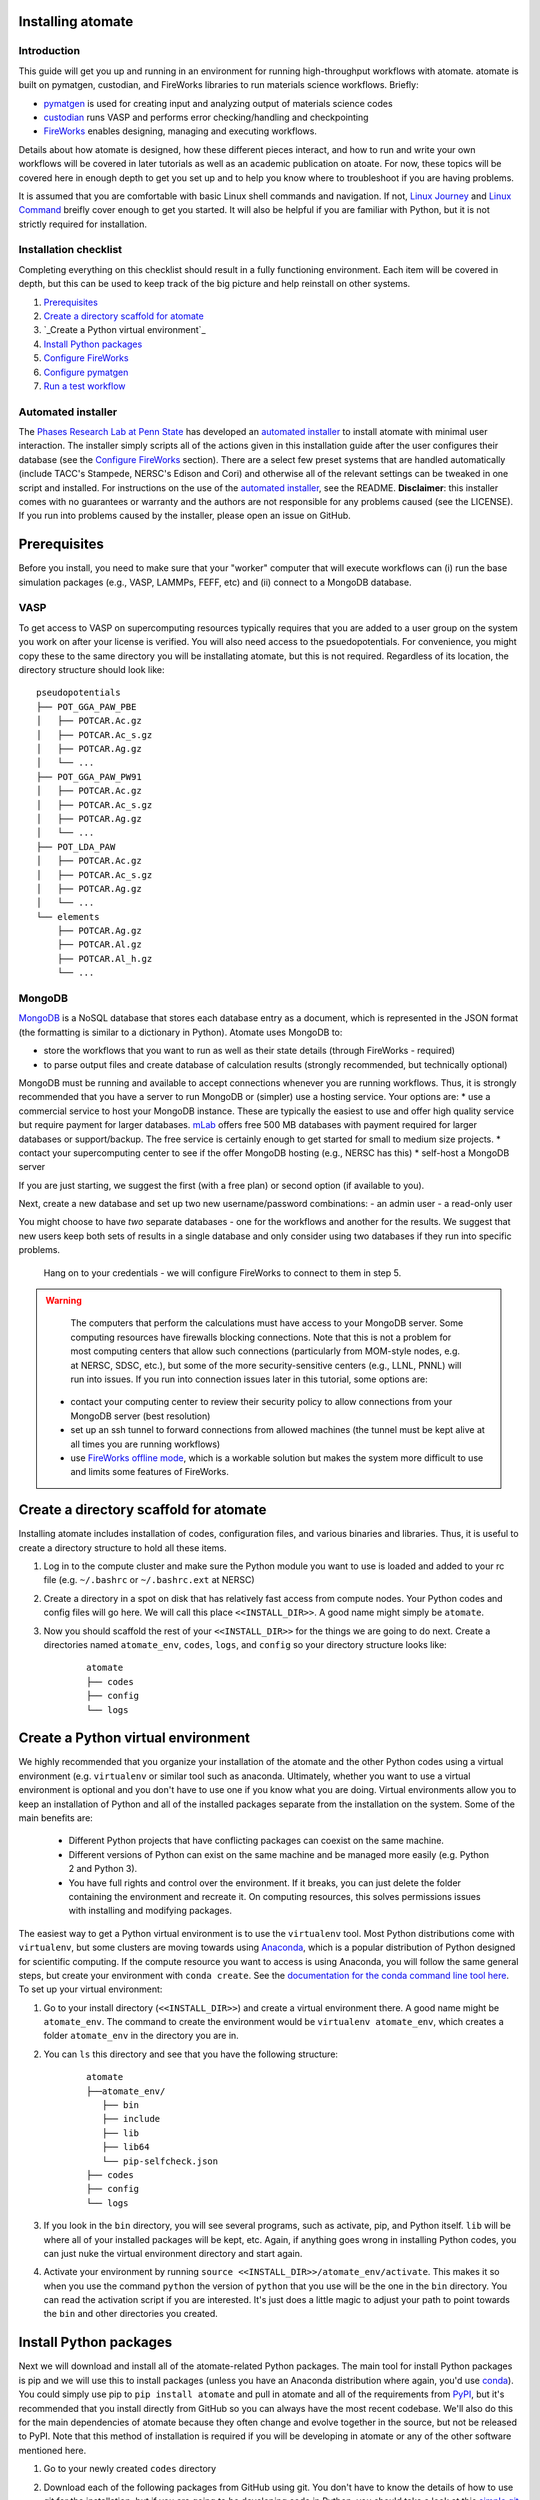 .. title:: Installing atomate
.. _installation tutorial:

==================
Installing atomate
==================

Introduction
============

This guide will get you up and running in an environment for running high-throughput workflows with atomate. atomate is built on pymatgen, custodian, and FireWorks libraries to run materials science workflows. Briefly:

* pymatgen_ is used for creating input and analyzing output of materials science codes
* custodian_ runs VASP and performs error checking/handling and checkpointing
* FireWorks_ enables designing, managing and executing workflows.

Details about how atomate is designed, how these different pieces interact, and how to run and write your own workflows will be covered in later tutorials as well as an academic publication on atoate. For now, these topics will be covered here in enough depth to get you set up and to help you know where to troubleshoot if you are having problems.

It is assumed that you are comfortable with basic Linux shell commands and navigation. If not, `Linux Journey`_ and `Linux Command`_ breifly cover enough to get you started. It will also be helpful if you are familiar with Python, but it is not strictly required for installation.

.. _pymatgen: http://pymatgen.org
.. _custodian: https://materialsproject.github.io/custodian/
.. _FireWorks: https://pythonhosted.org/FireWorks/
.. _Linux Command: http://linuxcommand.org/lc3_learning_the_shell.php
.. _Linux Journey: https://linuxjourney.com/lesson/the-shell


Installation checklist
======================

Completing everything on this checklist should result in a fully functioning environment. Each item will be covered in depth, but this can be used to keep track of the big picture and help reinstall on other systems.

1. Prerequisites_
#. `Create a directory scaffold for atomate`_
#. `_Create a Python virtual environment`_
#. `Install Python packages`_
#. `Configure FireWorks`_
#. `Configure pymatgen`_
#. `Run a test workflow`_


Automated installer
===================

The `Phases Research Lab at Penn State`_ has developed an `automated installer`_ to install atomate with minimal user interaction. The installer simply scripts all of the actions given in this installation guide after the user configures their database (see the `Configure FireWorks`_ section). There are a select few preset systems that are handled automatically (include TACC's Stampede, NERSC's Edison and Cori) and otherwise all of the relevant settings can be tweaked in one script and installed. For instructions on the use of the `automated installer`_, see the README. **Disclaimer**: this installer comes with no guarantees or warranty and the authors are not responsible for any problems caused (see the LICENSE). If you run into problems caused by the installer, please open an issue on GitHub.

.. _Phases Research Lab at Penn State: http://www.phases.psu.edu
.. _automated installer: https://github.com/PhasesResearchLab/install-atomate


.. _Prerequisites:

=============
Prerequisites
=============

Before you install, you need to make sure that your "worker" computer that will execute workflows can (i) run the base simulation packages (e.g., VASP, LAMMPs, FEFF, etc) and (ii) connect to a MongoDB database.


VASP
====

To get access to VASP on supercomputing resources typically requires that you are added to a user group on the system you work on after your license is verified. You will also need access to the psuedopotentials. For convenience, you might copy these to the same directory you will be installating atomate, but this is not required. Regardless of its location, the directory structure should look like:

::

    pseudopotentials
    ├── POT_GGA_PAW_PBE
    │   ├── POTCAR.Ac.gz
    │   ├── POTCAR.Ac_s.gz
    │   ├── POTCAR.Ag.gz
    │   └── ...
    ├── POT_GGA_PAW_PW91
    │   ├── POTCAR.Ac.gz
    │   ├── POTCAR.Ac_s.gz
    │   ├── POTCAR.Ag.gz
    │   └── ...
    ├── POT_LDA_PAW
    │   ├── POTCAR.Ac.gz
    │   ├── POTCAR.Ac_s.gz
    │   ├── POTCAR.Ag.gz
    │   └── ...
    └── elements
        ├── POTCAR.Ag.gz
        ├── POTCAR.Al.gz
        ├── POTCAR.Al_h.gz
        └── ...




.. TODO: @bocklund what is "elements" in the tree above

MongoDB
=======

MongoDB_ is a NoSQL database that stores each database entry as a document, which is represented in the JSON format (the formatting is similar to a dictionary in Python). Atomate uses MongoDB to:

* store the workflows that you want to run as well as their state details (through FireWorks - required)
* to parse output files and create database of calculation results (strongly recommended, but technically optional)

MongoDB must be running and available to accept connections whenever you are running workflows. Thus, it is strongly recommended that you have a server to run MongoDB or (simpler) use a hosting service. Your options are:
* use a commercial service to host your MongoDB instance. These are typically the easiest to use and offer high quality service but require payment for larger databases. mLab_ offers free 500 MB databases with payment required for larger databases or support/backup. The free service is certainly enough to get started for small to medium size projects.
* contact your supercomputing center to see if the offer MongoDB hosting (e.g., NERSC has this)
* self-host a MongoDB server

If you are just starting, we suggest the first (with a free plan) or second option (if available to you).

Next, create a new database and set up two new username/password combinations:
- an admin user
- a read-only user

You might choose to have *two* separate databases - one for the workflows and another for the results. We suggest that new users keep both sets of results in a single database and only consider using two databases if they run into specific problems.

 Hang on to your credentials - we will configure FireWorks to connect to them in step 5.

.. warning::

    The computers that perform the calculations must have access to your MongoDB server. Some computing resources have firewalls blocking connections. Note that this is not a problem for most computing centers that allow such connections (particularly from MOM-style nodes, e.g. at NERSC, SDSC, etc.), but some of the more security-sensitive centers (e.g., LLNL, PNNL) will run into issues. If you run into connection issues later in this tutorial, some options are:

  * contact your computing center to review their security policy to allow connections from your MongoDB server (best resolution)
  * set up an ssh tunnel to forward connections from allowed machines (the tunnel must be kept alive at all times you are running workflows)
  * use `FireWorks offline mode`_, which is a workable solution but makes the system more difficult to use and limits some features of FireWorks.


.. _MongoDB: https://docs.mongodb.com/manual/
.. _mLab: https://mlab.com
.. _FireWorks offline mode: https://pythonhosted.org/FireWorks/offline_tutorial.html


.. _Create a directory scaffold for atomate:

=======================================
Create a directory scaffold for atomate
=======================================

Installing atomate includes installation of codes, configuration files, and various binaries and libraries. Thus, it is useful to create a directory structure to hold all these items.

1. Log in to the compute cluster and make sure the Python module you want to use is loaded and added to your rc file (e.g. ``~/.bashrc`` or ``~/.bashrc.ext`` at NERSC)

#. Create a directory in a spot on disk that has relatively fast access from compute nodes. Your Python codes and config files will go here. We will call this place ``<<INSTALL_DIR>>``. A good name might simply be ``atomate``.

#. Now you should scaffold the rest of your ``<<INSTALL_DIR>>`` for the things we are going to do next. Create a directories named ``atomate_env``, ``codes``, ``logs``, and ``config`` so your directory structure looks like:

    ::

        atomate
        ├── codes
        ├── config
        └── logs


.. _Create a Python virtual environment:

===================================
Create a Python virtual environment
===================================

We highly recommended that you organize your installation of the atomate and the other Python codes using a virtual environment (e.g. ``virtualenv`` or similar tool such as anaconda. Ultimately, whether you want to use a virtual environment is optional and you don't have to use one if you know what you are doing. Virtual environments allow you to keep an installation of Python and all of the installed packages separate from the installation on the system. Some of the main benefits are:


 * Different Python projects that have conflicting packages can coexist on the same machine.
 * Different versions of Python can exist on the same machine and be managed more easily (e.g. Python 2 and Python 3).
 * You have full rights and control over the environment. If it breaks, you can just delete the folder containing the environment and recreate it. On computing resources, this solves permissions issues with installing and modifying packages.

The easiest way to get a Python virtual environment is to use the ``virtualenv`` tool. Most Python distributions come with ``virtualenv``, but some clusters are moving towards using Anaconda_, which is a popular distribution of Python designed for scientific computing. If the compute resource you want to access is using Anaconda, you will follow the same general steps, but create your environment with ``conda create``. See the `documentation for the conda command line tool here`_. To set up your virtual environment:


#. Go to your install directory (``<<INSTALL_DIR>>``) and create a virtual environment there. A good name might be ``atomate_env``. The command to create the environment would be ``virtualenv atomate_env``, which creates a folder ``atomate_env`` in the directory you are in.

#. You can ``ls`` this directory and see that you have the following structure:

    ::

        atomate
        ├──atomate_env/
           ├── bin
           ├── include
           ├── lib
           ├── lib64
           └── pip-selfcheck.json
        ├── codes
        ├── config
        └── logs

#. If you look in the ``bin`` directory, you will see several programs, such as activate, pip, and Python itself. ``lib`` will be where all of your installed packages will be kept, etc. Again, if anything goes wrong in installing Python codes, you can just nuke the virtual environment directory and start again.

#. Activate your environment by running ``source <<INSTALL_DIR>>/atomate_env/activate``. This makes it so when you use the command ``python`` the version of ``python`` that you use will be the one in the  ``bin`` directory. You can read the activation script if you are interested. It's just does a little magic to adjust your path to point towards the ``bin`` and other directories you created.

.. _Anaconda: https://www.continuum.io
.. _documentation for the conda command line tool here: https://conda.io/docs/using/envs.html


.. _Install Python packages:

=======================
Install Python packages
=======================

Next we will download and install all of the atomate-related Python packages. The main tool for install Python packages is pip and we will use this to install packages (unless you have an Anaconda distribution where again, you'd use conda_). You could simply use pip to ``pip install atomate`` and pull in atomate and all of the requirements from PyPI_, but it's recommended that you install directly from GitHub so you can always have the most recent codebase. We'll also do this for the main dependencies of atomate because they often change and evolve together in the source, but not be released to PyPI. Note that this method of installation is required if you will be developing in atomate or any of the other software mentioned here.

1. Go to your newly created ``codes`` directory

#. Download each of the following packages from GitHub using git. You don't have to know the details of how to use git for the installation, but if you are going to be developing code in Python, you should take a look at this `simple git introduction`_. Most Linux distributions include git, so you shouldn't have to install it on the cluster. To downlaod the codes, use the following commands (1 command per line)

    ::

        git clone https://www.github.com/materialsproject/fireworks.git
        git clone https://www.github.com/materialsproject/pymatgen.git
        git clone https://www.github.com/atztogo/phonopy.git
        git clone https://www.github.com/materialsvirtuallab/pymatgen-diffusion.git
        git clone https://www.github.com/materialsproject/pymatgen-db.git
        git clone https://www.github.com/materialsproject/custodian.git
        git clone https://www.github.com/hackingmaterials/atomate.git

     Now you should have atomate, custodian, FireWorks, phonopy, pymatgen, pymatgen-db and pymatgen-diffusion folders in your ``codes`` directory.

#. For each of these folders, you ``cd`` into the folders and run ``pip install -e .`` (or the ``conda`` equivalent) **It is important that you install atomate last**. If you don't install atomate last then it will pull the requirements from PyPI instead of the source that you just downloaded. The ``-e`` flag installs as editable. If you make changes here, the changes will impact immedately without needing to reinstall. The ``.`` simply means to install from the ``setup.py`` in the current directory. There are several clever ways to do this in a one line command as a loop which you can use as an exercise of your shell capabilities [#]_.


.. _conda: https://conda.io/docs/using/pkgs.html
.. _PyPI: https://pypi.python.org/pypi
.. _simple git introduction: http://rogerdudler.github.io/git-guide/

.. _Configure FireWorks:

===================
Configure FireWorks
===================

With the Python codes set up, FireWorks needs to be configured to communicate with your databases and launch rockets to the queue system on the cluster. Again, the setup below will be just enough to get your environment bootstrapped. For more details on the installation and specifics of FireWorks, read the `installation guide`_.

.. note:: All of the paths here must be *absolute paths*. For example, the absolute path that refers to ``<<INSTALL_DIR>>`` might be ``/global/homes/u/username/atomate`` which corresponds to the relative directory ``~/atomate``.

.. warning::

    **Passwords will be stored in plain text!** You should make random passwords that are unique only to these databases.

my_fworker.yaml
===============

In FireWorks' distributed `server-worker model`_, each computing resource where you run jobs is a FireWorker (Worker). ``my_fworker.yaml`` controls the environment and settings unique to the cluster, such as the VASP executable. If this is the only cluster you plan on using just one Worker for all of your calculations a minimal setup for the ``my_fworker.yaml`` file is

.. code-block:: yaml

    name: Edison
    category: ''
    query: '{}'
    env:
        db_file: <<INSTALL_DIR>>/config/db.json
        vasp_cmd: srun vasp_std

Where the name is arbitrary and is useful for keeping track of which Worker is running your jobs. ``db.json`` is the database where calculation results from this Worker will be stored. We will create it shortly. The ``vasp_cmd`` is the command that you would use to run VASP with parallelization (``srun``, ``ibrun``, ``mpirun``, ...). If you don't know which of these to use or which VASP executable is correct, check with the documentation for computing resource you are running on or try to find them interactively by checking the output of ``which srun``, ``which vasp_std``, etc. . If you later want to set up multiple Workers on the same or different machines, you can find information about controlling which Worker can run which job by using the ``name`` field above, or the ``category`` or ``query`` fields that we did not define. For more information on configuring multiple Workers, see the `FireWorks documentation for controlling Workers`_.

my_qadapter.yaml
================

To run your VASP jobs at scale across one or more nodes, you usually submit your jobs through a queue system on the computing resources. FireWorks handles communicating with some of the common queue systems automatically. As usual, only the basic configuration options will be discussed. If you will use atomate as in this tutorial, this basic configuration is sufficient. A minimal ``my_qadapter.yaml`` file for SLURM machines might look like

.. code-block:: yaml

    _fw_name: CommonAdapter
    _fw_q_type: SLURM
    rocket_launch: rlaunch -c <<INSTALL_DIR>>/config singleshot
    nodes: 2
    walltime: 24:00:00
    queue: null
    account: null
    job_name: null
    pre_rocket: null
    post_rocket: null
    logdir: <<INSTALL_DIR>>/logs

The ``_fw_name: CommonAdapter`` means that the queue is one of the built in queue systems and ``_fw_q_type: SLURM`` indicates that the SLURM system will be used. FireWorks supports the following queue systems out of the box:

* PBS/Torque
* SLURM
* SGE
* IBM LoadLeveler

.. note::

  If you aren't sure what queue system the cluster you are setting up uses, consult the documentation for that resource. If the queue system isn't one of these preconfigured ones, consult the `FireWorks documentation for writing queue adapters`_.

``nodes``, ``walltime`` are the default reservations made to the queue as you would expect. ``queue`` refers to the name of the queue you will submit to. Some clusters support this and appropriate values might be ``regular``, ``normal``, ``knl``, etc. as defined by the compute resource you are using. The ``account`` option refers to which account to charge. Again, whether or not you need to set this depends on the resource. ``pre_rocket`` and ``post_rocket`` add lines to before and after you job launches in your queue submission script. One use of this would be to enter directives such as ``#SBATCH -C knl,quad,cache`` to configure SLURM to run on knl nodes.

.. _FireWorks documentation for writing queue adapters: https://pythonhosted.org/FireWorks/qadapter_programming.html?highlight=qadapter

my_launchpad.yaml
=================

We've seen how to set up Workers in FireWorks' `server-worker model`_, but now the server must be set up. The LaunchPad is where all of the FireWorks and Workflows are stored. Each Worker can query this database for the status of FireWorks and pull down FireWorks to reserve them in the queue and run them. A ``my_launchpad.yaml`` file with fairly verbose logging is below:

.. code-block:: yaml

    host: <<HOSTNAME>>
    port: <<PORT>>
    name: <<DB_NAME>>
    username: <<ADMIN_USERNAME>>
    password: <<ADMIN_PASSWORD>>
    ssl_ca_file: null
    strm_lvl: INFO
    user_indices: []
    wf_user_indices: []

Here's what you'll need to fill out:

* ``<<HOSTNAME>>`` - the host of your FWS db server
* ``<<PORT>>`` - the port of your FWS db server
* ``<<DB_NAME>>`` - whatever you want to call your database. If you are not feeling creative, call it ``vasp_calcs``.
* ``<<ADMIN_USERNAME>>`` and ``<<ADMIN_PASSWORD>>`` - the (write) credentials to access your DB. Delete these lines if you do not have password protection in your DB.


db.json
=======

The ``db.json`` file tells FireWorks where to put the results from your workflows. This can be the same, but would ideally be different than the database you are using for your LaunchPad so you can maintain them separately. The ``db.json`` file requires you to enter the basic database information as well as what to call the main collection that results are kept in (e.g. ``tasks``) and the authentication information for an admin user and a read only user on the database. The same kind of information is filled out in the ``db.json``, but it is nice to have two users: an admin and a read only user. In general, the data you will enter are very similar to ``my_launchpad.yaml``, except in JSON rather than YAML. Mind that valid JSON requires double quotes around each of the string entries and that all of the entries should be strings except the value of "port", which should be an integer.

.. code-block:: json

    {
        "host": "<<HOSTNAME>>",
        "port": <<PORT>>,
        "database": "<<DB_NAME>>",
        "collection": "tasks",
        "admin_user": "<<ADMIN_USERNAME>>",
        "admin_password": "<<ADMIN_PASSWORD>>",
        "readonly_user": "<<READ_ONLY_PASSWORD>>",
        "readonly_password": "<<READ_ONLY_PASSWORD>>",
        "aliases": {}
    }

The collection can be any name you want, leaving it as ``"tasks"`` will result in a collection being created called ``tasks`` in your database for calculation results.

FW_config.yaml
==============

The ``FW_CONFIG.yaml`` file controls different FireWorks settings. For a more complete reference to the FireWorks parameters you can control see the `FireWorks documentation for modifying the FW config`_. Here you simply need to accomplish telling FireWorks

1. atomate has defined more Firetasks that can be imported at runtime
2. the location of the ``my_launchpad.yaml``, ``my_qadapter.yaml`` and ``my_fworker.yaml``

Create a file called ``FW_CONFIG.yaml`` in ``<<INSTALL_DIR>>/config`` with the following contents

.. code-block:: yaml

    ADD_USER_PACKAGES:
      - atomate.vasp.firetasks
    CONFIG_FILE_DIR: <<INSTALL_DIR>>/config

Finishing up
============

The directory structure of ``<<INSTALL_DIR>>/codes`` should now look like

::

    codes
    ├── db.json
    ├── FW_config.yaml
    ├── my_fworker.yaml
    ├── my_launchpad.yaml
    └── my_qadaapter.yaml

The last thing we need to do to configure FireWorks is add the following line to your RC file to set an environment variable telling FireWorks where to find the ``FW_CONFIG.yaml``

.. code-block:: bash

    export FW_CONFIG_FILE=<<INSTALL_DIR>>/config/FW_config.yaml


That's it. You're done configuring FireWorks. If you've set up with the sample database configuration above, you can do a sanity check and make sure that you can connect to the database by sourcing your RC file (to set this environment variable) and initializing the database by running the command

.. code-block:: bash

    lpad reset

which should return something like:

.. code-block:: bash

    Are you sure? This will RESET 0 workflows and all data. (Y/N) y
    2015-12-30 18:00:00,000 INFO Performing db tune-up
    2015-12-30 18:00:00,000 INFO LaunchPad was RESET.


.. _installation guide: http://pythonhosted.org/FireWorks/installation.html
.. _server-worker model: https://pythonhosted.org/FireWorks/index.html#centralized-server-and-worker-model
.. _FireWorks documentation for controlling Workers: https://pythonhosted.org/FireWorks/controlworker.html?highlight=category
.. _FireWorks documentation for modifying the FW config: https://pythonhosted.org/FireWorks/config_tutorial.html


.. _Configure pymatgen:

==================
Configure pymatgen
==================

The last configuration step is to configure pymatgen to (required) find the pseudopotentials for VASP and (optional) set up your API key from the `Materials Project`_. The pseudopotentials should be in a folder (such as ``<<INSTALL_DIR>>/pps``) as in the `Prerequisites`_. You can get an API key from the `Materials Project`_ by logging in and going to your `Dashboard`_. Enter these into a ``~/.pmgrc.yaml`` in your home folder with the following contents

.. code-block:: yaml

    PMG_VASP_PSP_DIR: <<INSTALL_DIR>>/pps
    PMG_MAPI_KEY: <<YOUR_API_KEY>>

If you'd like to use a non-default functional in all of your calculations, you can set the ``DEFAULT_FUNCTIONAL`` key to a functional that is `supported by VASP`_, e.g. ``PS`` to use PBESol.

.. _Materials Project: https://materialsproject.org/dashboard
.. _Dashboard: https://materialsproject.org/dashboard
.. _supported by VASP: https://cms.mpi.univie.ac.at/vasp/vasp/GGA_tag.html


.. _Run a test workflow:

===================
Run a test workflow
===================

To make sure that everything is set up correctly an in place, we'll finally run a simple test workflow. In general, two ways to create workflows is using atomate's command line utility ``atwf`` or by creating workflows in Python. More discussion on constructing and running workflows can be found in the `running workflows tutorial`_ and details on writing new workflows can be found in the `writing workflows guide`_. For now, we will use ``atwf`` to construct a workflow. Ideally you set up an API key in the `Configure pymatgen`_ section, otherwise you will need to provide a POSCAR for the structure you want to run. If you have an API key configured, you can run the following to run a structure optimization on Si

.. code-block:: bash

    atwf add -l vasp -s optimize_only.yaml -m mp-149

Alternatively, if you did not set up your API key or want to use a custom POSCAR instead the following command will accomplish the same

.. code-block:: bash

    atwf add -l vasp -s optimize_only.yaml POSCAR

These commands added workflows for running a single structure optimization FireWork to your LaunchPad. You can verify that by using FireWorks' ``lpad`` utility:

.. code-block:: bash

    lpad get_wflows

which should return:

.. code-block:: bash

    [
        {
            "state": "READY",
            "name": "Si--1",
            "created_on": "2015-12-30T18:00:00.000000",
            "states_list": "REA"
        },
    ]

To launch this FireWork and place a reservation in the queue, go to the directory where you would like your calculations to run (e.g. your scratch or work directories) and run the command

.. code-block:: bash

    qlaunch -r rapidfire

If all went well, you can check that the FireWork is in the queue by using the commands for your queue system (e.g. ``squeue`` or ``qstat``) or by checking that the state of the FireWork has changed from ``READY`` to ``RESERVED`` with ``lpad get_wflows``. Once this FireWorks is launched and is completed, you can use pymatgen-db to check that it was entered into your results database by running

.. code-block:: bash

    mgdb query -c <<INSTALL_DIR>>/config/db.json --props task_id formula_pretty output.energy_per_atom

This time, ``<<INSTALL_DIR>>`` can be relative. You should have seen the energy per atom you calculated for Si.

That's it! You've completed the installation tutorial!

See the following pages for more information on the topics we covered here:

* For submitting jobs to the queue in reservation mode see the `FireWorks advanced queue submission tutorial`_
* For using pymatgen-db to query your database see the `pymatgen-db documentation`_
* To see how to run and customize the existing Workflows and FireWorks try the `running workflows tutorial`_
* If the existing Workflows cannot be tailored to your liking, the `writing workflows guide`_ discusses how to make new workflows

.. _FireWorks advanced queue submission tutorial: https://pythonhosted.org/FireWorks/queue_tutorial_pt2.html
.. _pymatgen-db documentation: https://materialsproject.github.io/pymatgen-db/
.. _running workflows tutorial: running_workflows
.. _writing workflows guide: writing_workflows

===============
Troubleshooting
===============

FAQ:
====

Q: I can't connect to my LaunchPad database
-------------------------------------------

:A: Make sure the right LaunchPad file is getting selected

  Adding the following line to your ``FW_config.yaml`` will cause the line to be printed every time that configuration is selected

  ::

    ECHO_TEST: Database at <<INSTALL_DIR>>/config/FW_config.yaml is getting selected.

  Then running ``lpad version`` should give the following result if that configuration file is being chosen

  ::

    $ lpad version

    Database at <<INSTALL_DIR>>/config/FW_config.yaml is getting selected.
    FireWorks version: x.y.z
    located in: <<INSTALL_DIR>>/codes/fireworks

  If it's not being found, check that ``echo $FW_CONFIG_FILE`` returns the location of that file (you could use ``cat $FW_CONFIG_FILE`` to check the contents)

:A: Double check all of the configuration settings in ``my_launchpad.yaml``

:A: Have you had success connecting before? Is there a firewall blocking your connection?


Q: My job fizzled!
------------------

:A: Check the ``*_structure_optimization.out`` and ``*_structure_optimization.error`` in the launch directory for any errors. Also check the ``FW.json`` to check for a Python traceback.


Q: I made a mistake, how do I cancel my job?
--------------------------------------------

:A: One drawback of using the reservation mode is that you have to cancel your job in two places: the queue and the LaunchPad. To cancel the job in the queue, use whatever command you usually would (e.g. ``scancel`` or ``qdel``). To cancel or rerun the FireWork, run

    .. code-block:: bash

        lpad defuse_fws -i 1

    or

    .. code-block:: bash

        lpad rerun_fws -i 1

    where `-i 1` means to make perfom the operations on the FireWork at index 1. Run ``lpad -h`` to see all of the options.

=========
Footnotes
=========

.. [#] ``for D in */; do cd D && pip install -e . && cd .. ; done``
